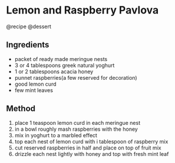 * Lemon and Raspberry Pavlova
@recipe @dessert

** Ingredients

- packet of ready made meringue nests
- 3 or 4 tablespoons greek natural yoghurt
- 1 or 2 tablespoons acacia honey
- punnet raspberries(a few reserved for decoration)
- good lemon curd
- few mint leaves

** Method

1. place 1 teaspoon lemon curd in each meringue nest
2. in a bowl roughly mash raspberries with the honey
3. mix in yoghurt to a marbled effect
4. top each nest of lemon curd with i tablespoon of raspberry mix
5. cut reserved raspberries in half and place on top of fruit mix
6. drizzle each nest lightly with honey and top with fresh mint leaf
